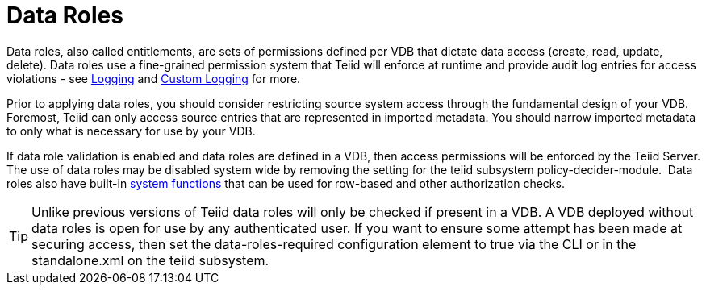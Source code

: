 
= Data Roles

Data roles, also called entitlements, are sets of permissions defined per VDB that dictate data access (create, read, update, delete). Data roles use a fine-grained permission system that Teiid will enforce at runtime and provide audit log entries for access violations - see link:../admin/Logging.adoc[Logging] and link:../dev/Custom_Logging.adoc[Custom Logging] for more.

Prior to applying data roles, you should consider restricting source system access through the fundamental design of your VDB. Foremost, Teiid can only access source entries that are represented in imported metadata. You should narrow imported metadata to only what is necessary for use by your VDB.

If data role validation is enabled and data roles are defined in a VDB, then access permissions will be enforced by the Teiid Server. The use of data roles may be disabled system wide by removing the setting for the teiid subsystem policy-decider-module.  Data roles also have built-in link:Security_Functions.adoc[system functions] that can be used for row-based and other authorization checks.

TIP: Unlike previous versions of Teiid data roles will only be checked if present in a VDB. A VDB deployed without data roles is open for use by any authenticated user. If you want to ensure some attempt has been made at securing access, then set the data-roles-required configuration element to true via the CLI or in the standalone.xml on the teiid subsystem.


